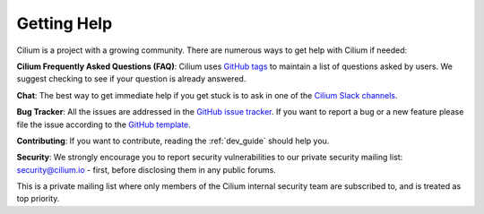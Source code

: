 .. _getting_help:

############
Getting Help
############

Cilium is a project  with a growing community. There are numerous ways to get
help with Cilium if needed:

**Cilium Frequently Asked Questions (FAQ)**: Cilium uses `GitHub
tags <https://github.com/cilium/cilium/issues?utf8=%E2%9C%93&q=label%3Akind%2Fquestion%20>`_
to maintain a list of questions asked by users. We suggest checking to see if
your question is already answered.

**Chat**: The best way to get immediate help if you get stuck is to ask in one
of the `Cilium Slack channels <https://cilium.herokuapp.com>`_.

**Bug Tracker**: All the issues are addressed in the `GitHub issue tracker
<https://github.com/cilium/cilium/issues>`_.  If you want to report a bug or a
new feature please file the issue according to the `GitHub template
<https://github.com/cilium/cilium/blob/master/.github/issue_template.md>`_.

**Contributing**: If you want to contribute, reading the :ref:`dev_guide` should
help you.

**Security**: We strongly encourage you to report security vulnerabilities to
our private security mailing list: security@cilium.io - first, before
disclosing them in any public forums.

This is a private mailing list where only members of the Cilium internal
security team are subscribed to, and is treated as top priority.
